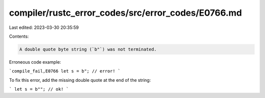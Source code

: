 compiler/rustc_error_codes/src/error_codes/E0766.md
===================================================

Last edited: 2023-03-30 20:35:59

Contents:

.. code-block:: md

    A double quote byte string (`b"`) was not terminated.

Erroneous code example:

```compile_fail,E0766
let s = b"; // error!
```

To fix this error, add the missing double quote at the end of the string:

```
let s = b""; // ok!
```


